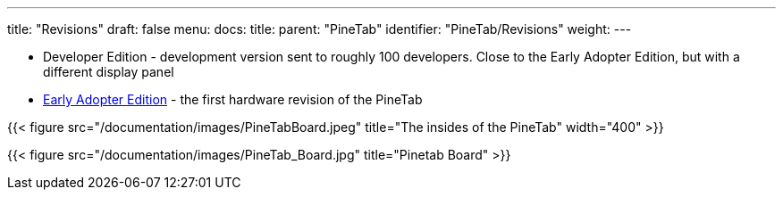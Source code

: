 ---
title: "Revisions"
draft: false
menu:
  docs:
    title:
    parent: "PineTab"
    identifier: "PineTab/Revisions"
    weight: 
---

* Developer Edition - development version sent to roughly 100 developers. Close to the Early Adopter Edition, but with a different display panel
* link:/documentation/PineTab/Revisions/Early_adopters[Early Adopter Edition] - the first hardware revision of the PineTab

{{< figure src="/documentation/images/PineTabBoard.jpeg" title="The insides of the PineTab" width="400" >}}

{{< figure src="/documentation/images/PineTab_Board.jpg" title="Pinetab Board" >}}

